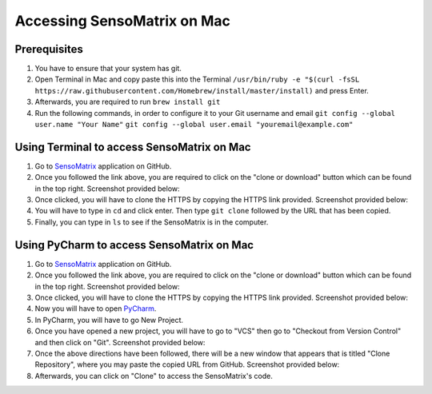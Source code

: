Accessing SensoMatrix on Mac
============================

Prerequisites
-------------


1. You have to ensure that your system has git.

2. Open Terminal in Mac and copy paste this into the Terminal
   ``/usr/bin/ruby -e "$(curl -fsSL https://raw.githubusercontent.com/Homebrew/install/master/install)``
   and press Enter.

3. Afterwards, you are required to run ``brew install git``

4. Run the following commands, in order to configure it to your Git
   username and email ``git config --global user.name "Your Name"``
   ``git config --global user.email "youremail@example.com"``

Using Terminal to access SensoMatrix on Mac
-------------------------------------------

1. Go to `SensoMatrix <https://github.com/sensomatrix/sensocore>`__
   application on GitHub.

2. Once you followed the link above, you are required to click on the
   "clone or download" button which can be found in the top right.
   Screenshot provided below: |image0|

3. Once clicked, you will have to clone the HTTPS by copying the HTTPS
   link provided. Screenshot provided below: |image1|

4. You will have to type in ``cd`` and click enter. Then type
   ``git clone`` followed by the URL that has been copied.

5. Finally, you can type in ``ls`` to see if the SensoMatrix is in the
   computer.

Using PyCharm to access SensoMatrix on Mac
------------------------------------------

1. Go to `SensoMatrix <https://github.com/sensomatrix/sensocore>`__
   application on GitHub.

2. Once you followed the link above, you are required to click on the
   "clone or download" button which can be found in the top right.
   Screenshot provided below: |image2|

3. Once clicked, you will have to clone the HTTPS by copying the HTTPS
   link provided. Screenshot provided below: |image3|

4. Now you will have to open
   `PyCharm <https://www.jetbrains.com/pycharm/download/#section=mac>`__.

5. In PyCharm, you will have to go New Project.

6. Once you have opened a new project, you will have to go to "VCS" then
   go to "Checkout from Version Control" and then click on "Git".
   Screenshot provided below: |image4|

7. Once the above directions have been followed, there will be a new
   window that appears that is titled "Clone Repository", where you may
   paste the copied URL from GitHub. Screenshot provided below: |image5|

8. Afterwards, you can click on "Clone" to access the SensoMatrix's
   code.

.. |image0| image:: images/cloneDownload.png
.. |image1| image:: images/https.png
.. |image2| image:: images/cloneDownload.png
.. |image3| image:: images/https.png
.. |image4| image:: images/pycharmVCS.png
.. |image5| image:: images/pycharmClone.png
